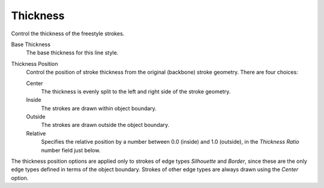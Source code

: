 
*********
Thickness
*********

Control the thickness of the freestyle strokes.

.. TODO2.8.
   .. figure:: /images/render_freestyle_parameter-editor_line-style_tabs_thickness.png

      Thickness.

Base Thickness
   The base thickness for this line style.

Thickness Position
   Control the position of stroke thickness from the original (backbone) stroke geometry. There are four choices:

   Center
      The thickness is evenly split to the left and right side of the stroke geometry.
   Inside
      The strokes are drawn within object boundary.
   Outside
      The strokes are drawn outside the object boundary.
   Relative
      Specifies the relative position by a number between 0.0 (inside) and 1.0 (outside),
      in the *Thickness Ratio* number field just below.

The thickness position options are applied only to strokes of edge types
*Silhouette* and *Border*,
since these are the only edge types defined in terms of the object boundary.
Strokes of other edge types are always drawn using the *Center* option.
